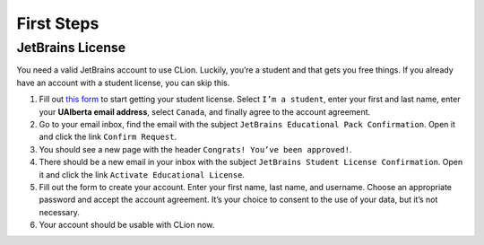 First Steps
===========

JetBrains License
-----------------

You need a valid JetBrains account to use CLion. Luckily, you’re a
student and that gets you free things. If you already have an account
with a student license, you can skip this.

#. Fill out `this
   form <https://www.jetbrains.com/shop/eform/students>`__ to start
   getting your student license. Select ``I’m a student``, enter your
   first and last name, enter your **UAlberta email address**, select
   ``Canada``, and finally agree to the account agreement.

#. Go to your email inbox, find the email with the subject
   ``JetBrains Educational Pack Confirmation``. Open it and click the
   link ``Confirm Request``.

#. You should see a new page with the header
   ``Congrats! You’ve been approved!``.

#. There should be a new email in your inbox with the subject
   ``JetBrains Student License Confirmation``. Open it and click the
   link ``Activate Educational License``.

#. Fill out the form to create your account. Enter your first name, last
   name, and username. Choose an appropriate password and accept the
   account agreement. It’s your choice to consent to the use of your
   data, but it’s not necessary.

#. Your account should be usable with CLion now.

